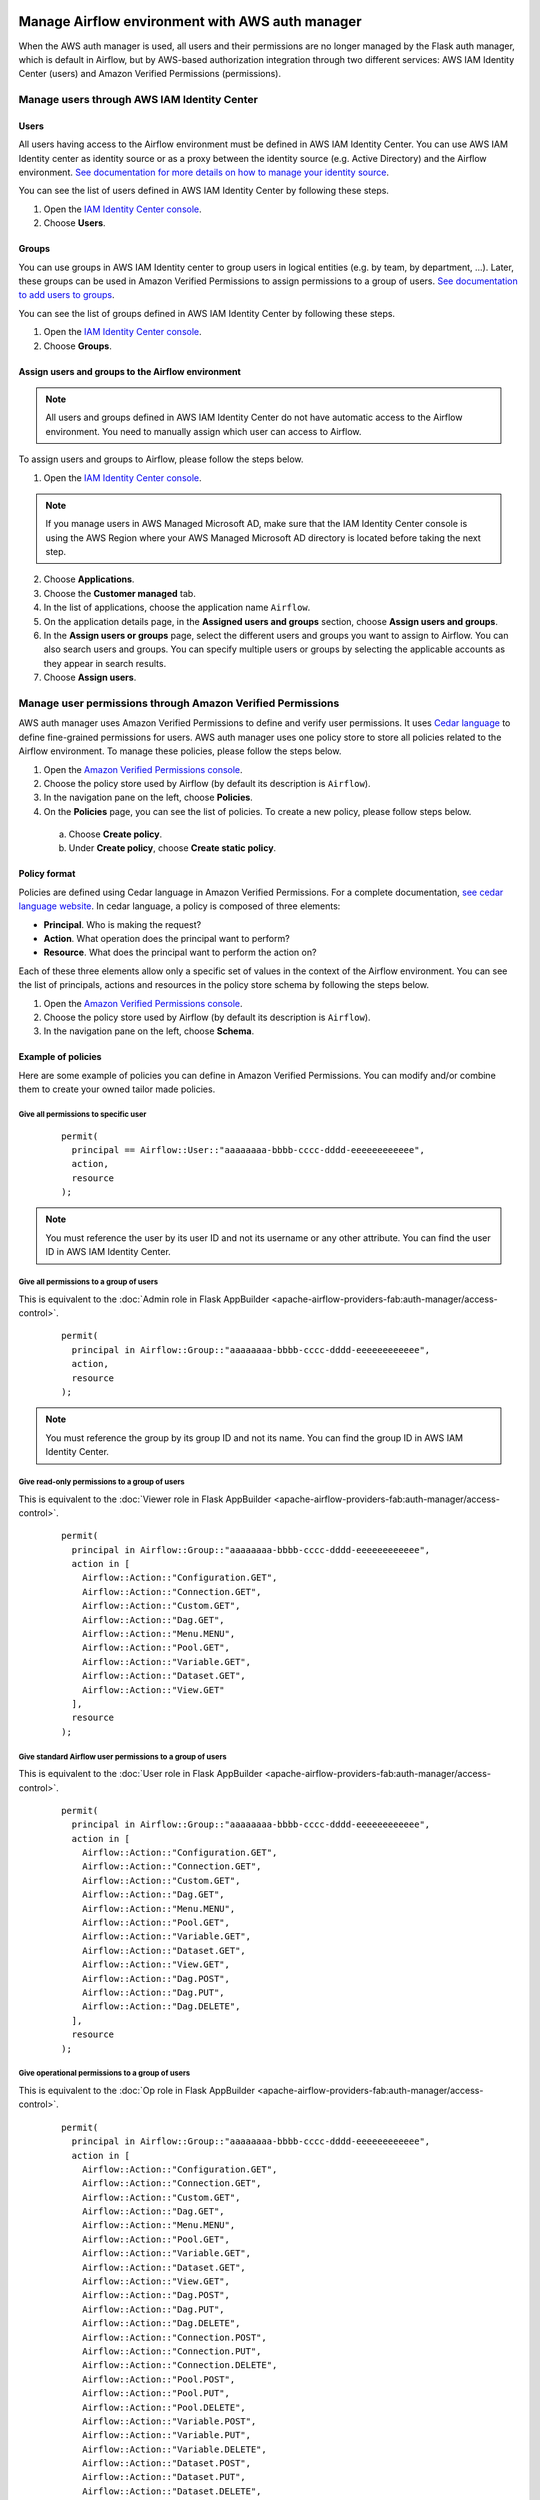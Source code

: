  .. Licensed to the Apache Software Foundation (ASF) under one
    or more contributor license agreements.  See the NOTICE file
    distributed with this work for additional information
    regarding copyright ownership.  The ASF licenses this file
    to you under the Apache License, Version 2.0 (the
    "License"); you may not use this file except in compliance
    with the License.  You may obtain a copy of the License at

 ..   http://www.apache.org/licenses/LICENSE-2.0

 .. Unless required by applicable law or agreed to in writing,
    software distributed under the License is distributed on an
    "AS IS" BASIS, WITHOUT WARRANTIES OR CONDITIONS OF ANY
    KIND, either express or implied.  See the License for the
    specific language governing permissions and limitations
    under the License.

================================================
Manage Airflow environment with AWS auth manager
================================================

When the AWS auth manager is used, all users and their permissions are no longer managed by the Flask auth manager,
which is default in Airflow, but by AWS-based authorization integration through two different services:
AWS IAM Identity Center (users) and Amazon Verified Permissions (permissions).

Manage users through AWS IAM Identity Center
============================================

Users
-----

All users having access to the Airflow environment must be defined in AWS IAM Identity Center.
You can use AWS IAM Identity center as identity source or as a proxy between the identity source
(e.g. Active Directory) and the Airflow environment.
`See documentation for more details on how to manage your identity source <https://docs.aws.amazon.com/singlesignon/latest/userguide/identities.html>`__.

You can see the list of users defined in AWS IAM Identity Center by following these steps.

1. Open the `IAM Identity Center console <https://console.aws.amazon.com/singlesignon>`_.
2. Choose **Users**.

Groups
------

You can use groups in AWS IAM Identity center to group users in logical entities (e.g. by team, by department, ...).
Later, these groups can be used in Amazon Verified Permissions to assign permissions to a group of users.
`See documentation to add users to groups <https://docs.aws.amazon.com/singlesignon/latest/userguide/adduserstogroups.html>`__.

You can see the list of groups defined in AWS IAM Identity Center by following these steps.

1. Open the `IAM Identity Center console <https://console.aws.amazon.com/singlesignon>`_.
2. Choose **Groups**.

Assign users and groups to the Airflow environment
--------------------------------------------------

.. note::
  All users and groups defined in AWS IAM Identity Center do not have automatic access to the Airflow environment.
  You need to manually assign which user can access to Airflow.

To assign users and groups to Airflow, please follow the steps below.

1. Open the `IAM Identity Center console <https://console.aws.amazon.com/singlesignon>`_.

.. note::
  If you manage users in AWS Managed Microsoft AD, make sure that the IAM Identity Center console is using the AWS
  Region where your AWS Managed Microsoft AD directory is located before taking the next step.

2. Choose **Applications**.
3. Choose the **Customer managed** tab.
4. In the list of applications, choose the application name ``Airflow``.
5. On the application details page, in the **Assigned users and groups** section, choose **Assign users and groups**.
6. In the **Assign users or groups** page, select the different users and groups you want to assign to Airflow.
   You can also search users and groups.
   You can specify multiple users or groups by selecting the applicable accounts as they appear in search results.
7. Choose **Assign users**.

Manage user permissions through Amazon Verified Permissions
===========================================================

AWS auth manager uses Amazon Verified Permissions to define and verify user permissions.
It uses `Cedar language <https://www.cedarpolicy.com/>`__ to define fine-grained permissions for users.
AWS auth manager uses one policy store to store all policies related to the Airflow environment.
To manage these policies, please follow the steps below.

1. Open the `Amazon Verified Permissions console <https://console.aws.amazon.com/verifiedpermissions>`_.
2. Choose the policy store used by Airflow (by default its description is ``Airflow``).
3. In the navigation pane on the left, choose **Policies**.
4. On the **Policies** page, you can see the list of policies. To create a new policy, please follow steps below.

  a. Choose **Create policy**.
  b. Under **Create policy**, choose **Create static policy**.

Policy format
-------------

Policies are defined using Cedar language in Amazon Verified Permissions.
For a complete documentation, `see cedar language website <https://www.cedarpolicy.com/>`__.
In cedar language, a policy is composed of three elements:

* **Principal**. Who is making the request?
* **Action**. What operation does the principal want to perform?
* **Resource**. What does the principal want to perform the action on?

Each of these three elements allow only a specific set of values in the context of the Airflow environment.
You can see the list of principals, actions and resources in the policy store schema by following the steps below.

1. Open the `Amazon Verified Permissions console <https://console.aws.amazon.com/verifiedpermissions>`_.
2. Choose the policy store used by Airflow (by default its description is ``Airflow``).
3. In the navigation pane on the left, choose **Schema**.

Example of policies
-------------------

Here are some example of policies you can define in Amazon Verified Permissions.
You can modify and/or combine them to create your owned tailor made policies.

Give all permissions to specific user
~~~~~~~~~~~~~~~~~~~~~~~~~~~~~~~~~~~~~

 ::

  permit(
    principal == Airflow::User::"aaaaaaaa-bbbb-cccc-dddd-eeeeeeeeeeee",
    action,
    resource
  );

.. note::
  You must reference the user by its user ID and not its username or any other attribute.
  You can find the user ID in AWS IAM Identity Center.


Give all permissions to a group of users
~~~~~~~~~~~~~~~~~~~~~~~~~~~~~~~~~~~~~~~~

This is equivalent to the :doc:`Admin role in Flask AppBuilder <apache-airflow-providers-fab:auth-manager/access-control>`.

 ::

  permit(
    principal in Airflow::Group::"aaaaaaaa-bbbb-cccc-dddd-eeeeeeeeeeee",
    action,
    resource
  );

.. note::
  You must reference the group by its group ID and not its name. You can find the group ID in AWS IAM Identity Center.

Give read-only permissions to a group of users
~~~~~~~~~~~~~~~~~~~~~~~~~~~~~~~~~~~~~~~~~~~~~~

This is equivalent to the :doc:`Viewer role in Flask AppBuilder <apache-airflow-providers-fab:auth-manager/access-control>`.

 ::

  permit(
    principal in Airflow::Group::"aaaaaaaa-bbbb-cccc-dddd-eeeeeeeeeeee",
    action in [
      Airflow::Action::"Configuration.GET",
      Airflow::Action::"Connection.GET",
      Airflow::Action::"Custom.GET",
      Airflow::Action::"Dag.GET",
      Airflow::Action::"Menu.MENU",
      Airflow::Action::"Pool.GET",
      Airflow::Action::"Variable.GET",
      Airflow::Action::"Dataset.GET",
      Airflow::Action::"View.GET"
    ],
    resource
  );

Give standard Airflow user permissions to a group of users
~~~~~~~~~~~~~~~~~~~~~~~~~~~~~~~~~~~~~~~~~~~~~~~~~~~~~~~~~~

This is equivalent to the :doc:`User role in Flask AppBuilder <apache-airflow-providers-fab:auth-manager/access-control>`.

 ::

  permit(
    principal in Airflow::Group::"aaaaaaaa-bbbb-cccc-dddd-eeeeeeeeeeee",
    action in [
      Airflow::Action::"Configuration.GET",
      Airflow::Action::"Connection.GET",
      Airflow::Action::"Custom.GET",
      Airflow::Action::"Dag.GET",
      Airflow::Action::"Menu.MENU",
      Airflow::Action::"Pool.GET",
      Airflow::Action::"Variable.GET",
      Airflow::Action::"Dataset.GET",
      Airflow::Action::"View.GET",
      Airflow::Action::"Dag.POST",
      Airflow::Action::"Dag.PUT",
      Airflow::Action::"Dag.DELETE",
    ],
    resource
  );

Give operational permissions to a group of users
~~~~~~~~~~~~~~~~~~~~~~~~~~~~~~~~~~~~~~~~~~~~~~~~

This is equivalent to the :doc:`Op role in Flask AppBuilder <apache-airflow-providers-fab:auth-manager/access-control>`.

 ::

  permit(
    principal in Airflow::Group::"aaaaaaaa-bbbb-cccc-dddd-eeeeeeeeeeee",
    action in [
      Airflow::Action::"Configuration.GET",
      Airflow::Action::"Connection.GET",
      Airflow::Action::"Custom.GET",
      Airflow::Action::"Dag.GET",
      Airflow::Action::"Menu.MENU",
      Airflow::Action::"Pool.GET",
      Airflow::Action::"Variable.GET",
      Airflow::Action::"Dataset.GET",
      Airflow::Action::"View.GET",
      Airflow::Action::"Dag.POST",
      Airflow::Action::"Dag.PUT",
      Airflow::Action::"Dag.DELETE",
      Airflow::Action::"Connection.POST",
      Airflow::Action::"Connection.PUT",
      Airflow::Action::"Connection.DELETE",
      Airflow::Action::"Pool.POST",
      Airflow::Action::"Pool.PUT",
      Airflow::Action::"Pool.DELETE",
      Airflow::Action::"Variable.POST",
      Airflow::Action::"Variable.PUT",
      Airflow::Action::"Variable.DELETE",
      Airflow::Action::"Dataset.POST",
      Airflow::Action::"Dataset.PUT",
      Airflow::Action::"Dataset.DELETE",

    ],
    resource
  );

Give DAG specific permissions to a group of users
~~~~~~~~~~~~~~~~~~~~~~~~~~~~~~~~~~~~~~~~~~~~~~~~~

The policy below gives all DAG related permissions of the DAG ``test`` to a group of users.

 ::

  permit(
    principal in Airflow::Group::"aaaaaaaa-bbbb-cccc-dddd-eeeeeeeeeeee",
    action,
    resource == Airflow::Dag::"test"
  );

The policy below gives all DAG related permissions of the Dags ``financial-1`` and ``financial-2`` to a group of users.

 ::

  permit(
    principal in Airflow::Group::"aaaaaaaa-bbbb-cccc-dddd-eeeeeeeeeeee",
    action,
    resource in [Airflow::Dag::"financial-1", Airflow::Dag::"financial-2"]
  );

The policy below gives access to logs of the DAG ``test`` to a group of users.

 ::

  permit(
    principal in Airflow::Group::"aaaaaaaa-bbbb-cccc-dddd-eeeeeeeeeeee",
    action,
    resource == Airflow::Dag::"test"
  ) when {
    context has dag_entity && context.dag_entity == "TASK_LOGS"
  };

Forbid specific action to specific user
~~~~~~~~~~~~~~~~~~~~~~~~~~~~~~~~~~~~~~~

All policies defined in Amazon Verified Permissions are taken into account when doing an authorization check.
For example, if both one **permit** and one **forbid** policies match the request, the access will be denied to the user.
This can be useful if, for example, you want to restrict access to a specific user who belongs to a group that is
granted all permissions.

The policy below removes access of Dags ``secret-dag-1`` and ``secret-dag-2`` from a specific user.

 ::

  forbid(
    principal == Airflow::User::"aaaaaaaa-bbbb-cccc-dddd-eeeeeeeeeeee",
    action,
    resource in [Airflow::Dag::"secret-dag-1", Airflow::Dag::"secret-dag-2"]
  );
